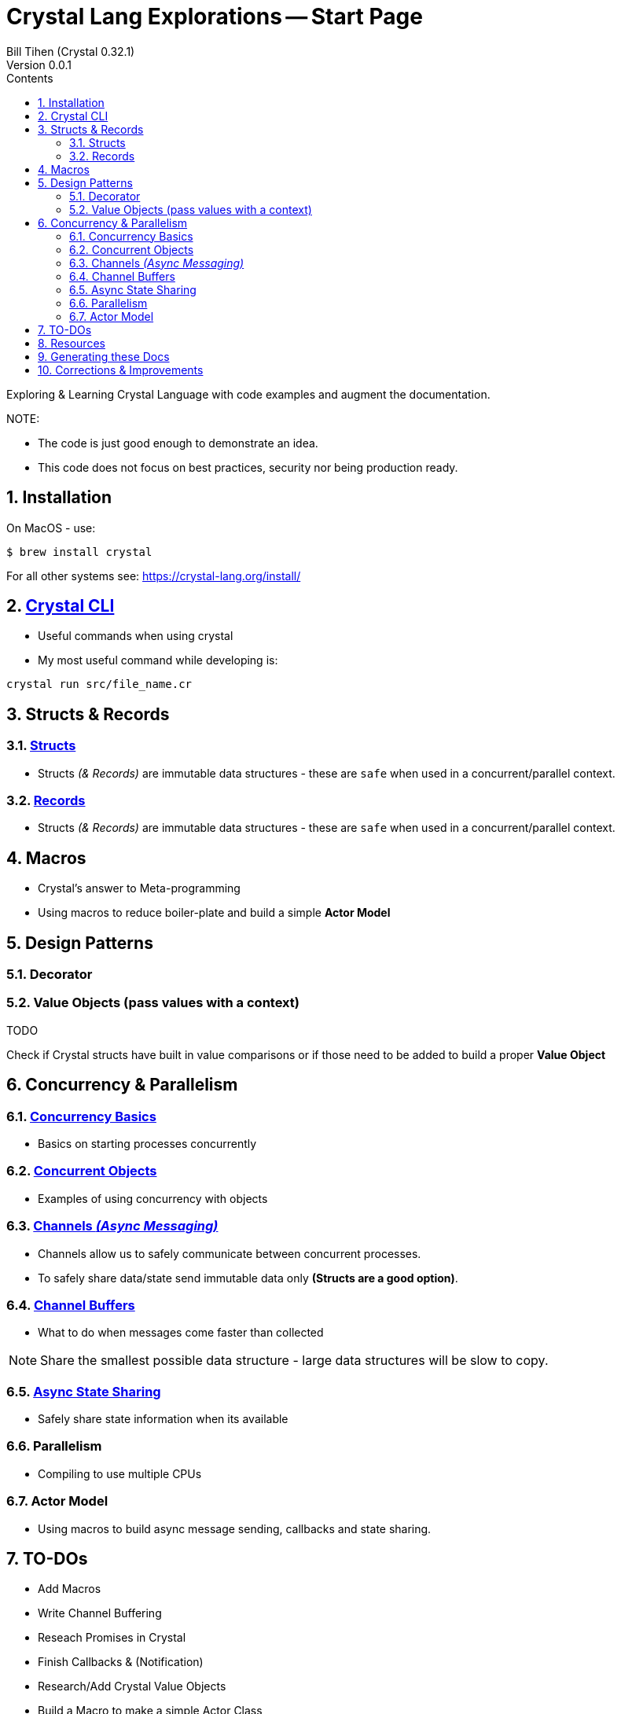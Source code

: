 = Crystal Lang Explorations -- Start Page
:source-highlighter: prettify
:source-language: crystal
Bill Tihen (Crystal 0.32.1)
Version 0.0.1
:sectnums:
:toc:
:toclevels: 4
:toc-title: Contents

:description: Exploring Crystal's Features
:keywords: Crystal Language
:imagesdir: ./images

Exploring & Learning Crystal Language with code examples and augment the documentation.

.NOTE:
****
* The code is just good enough to demonstrate an idea.
* This code does not focus on best practices, security nor being production ready.
****

== Installation

On MacOS - use:
```bash
$ brew install crystal
```

For all other systems see: https://crystal-lang.org/install/

== link:crystal_cli.html[Crystal CLI]

* Useful commands when using crystal
* My most useful command while developing is:
```
crystal run src/file_name.cr
```

== Structs & Records

=== link:structs.html[Structs]

* Structs _(& Records)_ are immutable data structures - these are `safe` when used in a concurrent/parallel context.

=== link:records.html[Records]

* Structs _(& Records)_ are immutable data structures - these are `safe` when used in a concurrent/parallel context.

== Macros

* Crystal's answer to Meta-programming
* Using macros to reduce boiler-plate and build a simple **Actor Model**

== Design Patterns

=== Decorator

=== Value Objects (pass values with a context)

.TODO
****
Check if Crystal structs have built in value comparisons or if those need to be added to build a proper *Value Object*
****

== Concurrency & Parallelism

=== link:concurrency_basics.html[Concurrency Basics]

* Basics on starting processes concurrently

=== link:concurrent_objects.html[Concurrent Objects]

* Examples of using concurrency with objects

=== link:channels_async_messaging.html[Channels _(Async Messaging)_]

* Channels allow us to safely communicate between concurrent processes.
* To safely share data/state send immutable data only **(Structs are a good option)**.

=== link:channel_buffers.html[Channel Buffers]

* What to do when messages come faster than collected

NOTE: Share the smallest possible data structure - large data structures will be slow to copy.

=== link:async_state_sharing.html[Async State Sharing]

* Safely share state information when its available

=== Parallelism

* Compiling to use multiple CPUs

=== Actor Model

* Using macros to build async message sending, callbacks and state sharing.

== TO-DOs

* Add Macros
* Write Channel Buffering
* Reseach Promises in Crystal
* Finish Callbacks & (Notification)
* Research/Add Crystal Value Objects
* Build a Macro to make a simple Actor Class
* Add Parallelism (Ideally with WebSockets example -- to extend `chat`)
* Add, review, augment and adapt content using: https://blog.golang.org/pipelines

== Resources

* Crystal Git Repo - https://github.com/crystal-lang/crystal/
* Crystal Lang GitBook - https://crystal-lang.org/reference/guides
* Crystal Lang API Docs - https://crystal-lang.org/api/0.32.1/index.html
* Crystal Lang Gitter - https://gitter.im/crystal-lang/crystal -- friendly people instrumental in helping me better understand how to implement these ideas in crystal (special mention to: @stnluu_twitter, @watzon, @repomaa, @randiaz95, @straight-shoota & @paulcsmith)

== Generating these Docs

```bash
asciidoctor -D docs adoc/*
```

== Corrections & Improvements

- please make a https://github.com/btihen/crystal_explorations/issues[Github issue], a pull request or contact me to improve this document.

Thanks!
